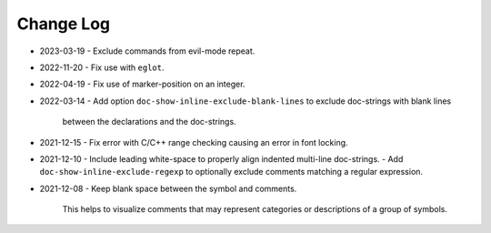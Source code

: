 
##########
Change Log
##########

- 2023-03-19
  - Exclude commands from evil-mode repeat.

- 2022-11-20
  - Fix use with ``eglot``.

- 2022-04-19
  - Fix use of marker-position on an integer.

- 2022-03-14
  - Add option ``doc-show-inline-exclude-blank-lines`` to exclude doc-strings with blank lines
    between the declarations and the doc-strings.

- 2021-12-15
  - Fix error with C/C++ range checking causing an error in font locking.

- 2021-12-10
  - Include leading white-space to properly align indented multi-line doc-strings.
  - Add ``doc-show-inline-exclude-regexp`` to optionally exclude comments matching a regular expression.

- 2021-12-08
  - Keep blank space between the symbol and comments.

    This helps to visualize comments that may represent categories or descriptions of a group of symbols.
